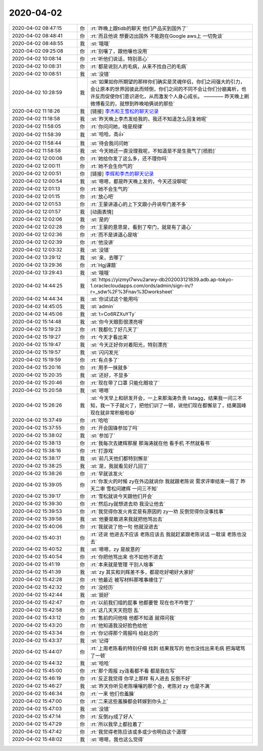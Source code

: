 2020-04-02
-------------

.. list-table::
   :widths: 25, 1, 60

   * - 2020-04-02 08:47:15
     - 你
     - :rt:`昨晚上跟tidb的聊天 他们产品买到国外了`
   * - 2020-04-02 08:48:41
     - 你
     - :rt:`而且他说 想要迈出国外 不能跑在Google aws上 一切免谈`
   * - 2020-04-02 08:48:55
     - 我
     - :st:`哦哦`
   * - 2020-04-02 09:25:08
     - 你
     - :rt:`别嚷了，跟他嚷也没用`
   * - 2020-04-02 10:08:14
     - 你
     - :rt:`听他们说话，特别恶心`
   * - 2020-04-02 10:08:31
     - 你
     - :rt:`都是说别人的毛病，从来不找自己的毛病`
   * - 2020-04-02 10:08:51
     - 我
     - :st:`没错`
   * - 2020-04-02 10:28:59
     - 我
     - :st:`如果如你所期望的那样你们确实是灵魂伴侣，你们之间强大的引力，会让原本的世界因彼此而倾倒，你们之间的不同不会让你们分崩离析，也许反而促使你们意识进化，从而激发个人身心成长。
       ————
       昨天晚上刷微博看见的，就想到昨晚咱俩说的那些`
   * - 2020-04-02 11:18:26
     - 我
     - [链接] `李杰和王雪松的聊天记录 <https://support.weixin.qq.com/cgi-bin/mmsupport-bin/readtemplate?t=page/favorite_record__w_unsupport>`_
   * - 2020-04-02 11:18:58
     - 我
     - :st:`昨天晚上李杰发给我的，我还不知道怎么回复她呢`
   * - 2020-04-02 11:58:05
     - 你
     - :rt:`你问问她，啥是规律`
   * - 2020-04-02 11:58:39
     - 我
     - :st:`哈哈，高👍`
   * - 2020-04-02 11:58:44
     - 我
     - :st:`待会我问问她`
   * - 2020-04-02 11:58:58
     - 我
     - :st:`今天她还一直没理我呢，不知道是不是生我气了[捂脸]`
   * - 2020-04-02 12:00:06
     - 你
     - :rt:`她给你发了这么多，还不理你吗`
   * - 2020-04-02 12:00:11
     - 你
     - :rt:`她不会生你气的`
   * - 2020-04-02 12:00:51
     - 你
     - [链接] `李辉和李杰的聊天记录 <https://support.weixin.qq.com/cgi-bin/mmsupport-bin/readtemplate?t=page/favorite_record__w_unsupport>`_
   * - 2020-04-02 12:00:54
     - 我
     - :st:`嗯嗯，都是昨天晚上发的，今天还没聊呢`
   * - 2020-04-02 12:01:13
     - 你
     - :rt:`她不会生气的`
   * - 2020-04-02 12:01:15
     - 你
     - :rt:`放心吧`
   * - 2020-04-02 12:01:53
     - 你
     - :rt:`王蒙讲道心的上下文跟小丹说窄门差不多`
   * - 2020-04-02 12:01:57
     - 我
     - [动画表情]
   * - 2020-04-02 12:02:06
     - 我
     - :st:`是的`
   * - 2020-04-02 12:02:28
     - 你
     - :rt:`王蒙的意思是，看到了窄门，就是有了道心`
   * - 2020-04-02 12:02:36
     - 你
     - :rt:`而不是讲道心是啥`
   * - 2020-04-02 12:02:39
     - 你
     - :rt:`他没讲`
   * - 2020-04-02 12:03:32
     - 我
     - :st:`没错`
   * - 2020-04-02 13:29:12
     - 我
     - :st:`亲，去哪了`
   * - 2020-04-02 13:29:36
     - 你
     - :rt:`Hgj课题`
   * - 2020-04-02 13:29:43
     - 我
     - :st:`哦哦`
   * - 2020-04-02 14:44:25
     - 我
     - :st:`https://yizmyl7wvu2arwy-db202003121839.adb.ap-tokyo-1.oraclecloudapps.com/ords/admin/sign-in/?r=_sdw%2F%3Fnav%3Dworksheet`
   * - 2020-04-02 14:44:34
     - 我
     - :st:`你试试这个能用吗`
   * - 2020-04-02 14:45:05
     - 我
     - :st:`admin`
   * - 2020-04-02 14:45:06
     - 我
     - :st:`t=Co6RZXuYTy`
   * - 2020-04-02 15:14:48
     - 我
     - :st:`你今天眼影很漂亮呀`
   * - 2020-04-02 15:19:23
     - 你
     - :rt:`我都化了好几天了`
   * - 2020-04-02 15:19:27
     - 你
     - :rt:`今天才看出来`
   * - 2020-04-02 15:19:47
     - 我
     - :st:`今天正好你对着阳光，特别漂亮`
   * - 2020-04-02 15:19:57
     - 我
     - :st:`闪闪发光`
   * - 2020-04-02 15:19:59
     - 你
     - :rt:`有点多了`
   * - 2020-04-02 15:20:16
     - 你
     - :rt:`用手一抹就多`
   * - 2020-04-02 15:20:35
     - 我
     - :st:`还好，不显多`
   * - 2020-04-02 15:20:46
     - 你
     - :rt:`现在带了口罩 只能化眼妆了`
   * - 2020-04-02 15:20:58
     - 我
     - :st:`嗯嗯`
   * - 2020-04-02 15:26:26
     - 我
     - :st:`今天早上和研发开会，一上来那海涛负责 listagg，结果我一问三不知，我一下子就火了，把他们训了一顿，说他们现在都懈怠了，结果国峰现在就非常积极啦😄`
   * - 2020-04-02 15:37:49
     - 你
     - :rt:`哈哈`
   * - 2020-04-02 15:37:55
     - 你
     - :rt:`开会国锋参加了吗`
   * - 2020-04-02 15:38:02
     - 我
     - :st:`参加了`
   * - 2020-04-02 15:38:13
     - 你
     - :rt:`我每次去建辉那屋 那海涛就在他 看手机 不然就看书`
   * - 2020-04-02 15:38:16
     - 你
     - :rt:`打游戏`
   * - 2020-04-02 15:38:17
     - 我
     - :st:`前几天他们都特别懈怠`
   * - 2020-04-02 15:38:25
     - 我
     - :st:`是，我就看见好几回了`
   * - 2020-04-02 15:38:26
     - 你
     - :rt:`早就该发火`
   * - 2020-04-02 15:39:05
     - 你
     - :rt:`你发火的时候 zy在外边就说你 我就跟老陈说 需求评审结束一周了 昨天二审 雪松问建辉 一问三不知`
   * - 2020-04-02 15:39:17
     - 你
     - :rt:`雪松就说今天跟他们开会`
   * - 2020-04-02 15:39:30
     - 你
     - :rt:`然后zy就想进去劝 我没让他去`
   * - 2020-04-02 15:39:53
     - 你
     - :rt:`我觉得你发火肯定是有原因的 zy一劝 反倒觉得你没事找事`
   * - 2020-04-02 15:39:58
     - 我
     - :st:`他要是敢进来我就把他骂出去`
   * - 2020-04-02 15:40:06
     - 你
     - :rt:`我就说了他一句 他就没进去`
   * - 2020-04-02 15:40:31
     - 你
     - :rt:`还说 他进去不应该 老陈应该去 我就赶紧跟老陈说话 一耽误 老陈也没去`
   * - 2020-04-02 15:40:52
     - 我
     - :st:`嗯嗯，zy 是故意的`
   * - 2020-04-02 15:40:54
     - 你
     - :rt:`你把他骂出来 也不如他不进去`
   * - 2020-04-02 15:41:19
     - 你
     - :rt:`本来就是管理 干别人啥事`
   * - 2020-04-02 15:41:39
     - 我
     - :st:`zy 其实和刘辉差不多，都是吃好喝好大家好`
   * - 2020-04-02 15:42:28
     - 你
     - :rt:`他最近 被写材料那堆事缠住了`
   * - 2020-04-02 15:42:32
     - 你
     - :rt:`没经历`
   * - 2020-04-02 15:42:44
     - 我
     - :st:`挺好`
   * - 2020-04-02 15:42:47
     - 你
     - :rt:`以前我们组的屁事 他都要管 现在也不咋管了`
   * - 2020-04-02 15:42:58
     - 你
     - :rt:`这几天天天抱怨 乱`
   * - 2020-04-02 15:43:12
     - 你
     - :rt:`售前的问他啥 他都不知道 就得问我`
   * - 2020-04-02 15:43:20
     - 你
     - :rt:`他知道我没好脸色给他`
   * - 2020-04-02 15:43:34
     - 你
     - :rt:`你记得那个周报吗 给赵总的`
   * - 2020-04-02 15:43:37
     - 我
     - :st:`记得`
   * - 2020-04-02 15:44:07
     - 你
     - :rt:`上周老陈看的特别仔细 找刺 结果我写的 他也没找出来毛病 把海珺骂了一顿`
   * - 2020-04-02 15:44:32
     - 我
     - :st:`哈哈`
   * - 2020-04-02 15:45:00
     - 你
     - :rt:`那个周报 zy连看都不看 都是我在写`
   * - 2020-04-02 15:46:19
     - 你
     - :rt:`反正我觉得 你早上那样 有人进去 反倒不好`
   * - 2020-04-02 15:46:27
     - 我
     - :st:`昨天你听见老陈嚷嚷的那个会，老陈对 zy 也是不满`
   * - 2020-04-02 15:46:34
     - 你
     - :rt:`一来 他们也羞臊`
   * - 2020-04-02 15:47:00
     - 你
     - :rt:`二来这些羞臊都会转嫁到你头上`
   * - 2020-04-02 15:47:03
     - 我
     - :st:`没错`
   * - 2020-04-02 15:47:14
     - 你
     - :rt:`反倒zy成了好人`
   * - 2020-04-02 15:47:29
     - 你
     - :rt:`所以我早上都拉着了`
   * - 2020-04-02 15:47:42
     - 你
     - :rt:`我觉得老陈应该或多或少也明白这个道理`
   * - 2020-04-02 15:48:02
     - 我
     - :st:`嗯嗯，我也这么觉得`